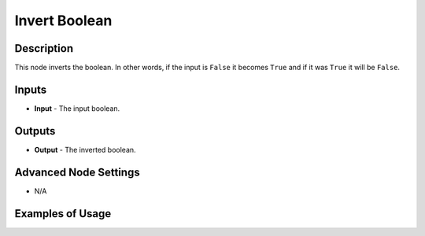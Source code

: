 Invert Boolean
==============

Description
-----------

This node inverts the boolean. In other words, if the input is ``False`` it becomes ``True`` and if it was ``True`` it will be ``False``.

.. image:: images/invert_boolean_node.png
   :width: 160pt

Inputs
------

- **Input** - The input boolean.

Outputs
-------

- **Output** - The inverted boolean.

Advanced Node Settings
----------------------

- N/A

Examples of Usage
-----------------

.. image:: gifs/invert_boolean_node_example.gif
